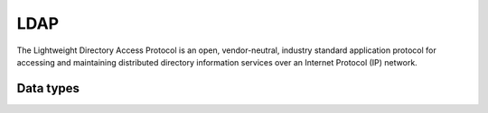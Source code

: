 .. _system_ldap:

.. rst-class:: center-title

====
LDAP
====
The Lightweight Directory Access Protocol is an open, vendor-neutral, industry standard application protocol for accessing and maintaining distributed directory information services over an Internet Protocol (IP) network.

Data types
^^^^^^^^^^

.. list-table::
   :header-rows: 1
   :widths: 80, 10,10

   * - Data type
     - Input
     - Output
